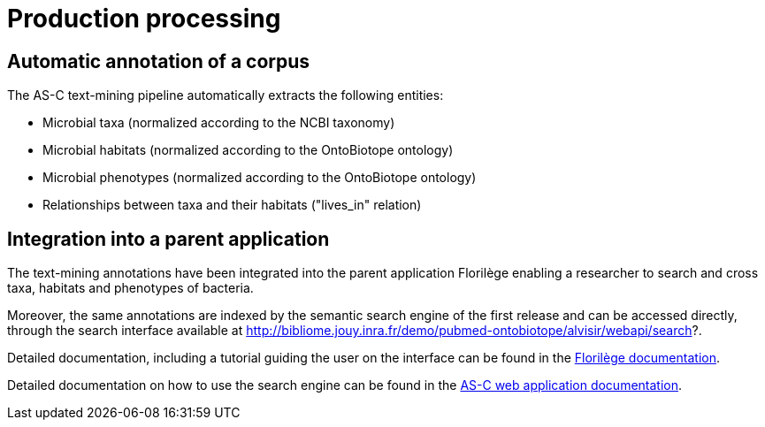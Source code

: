 = Production processing

== Automatic annotation of a corpus

The AS-C text-mining pipeline automatically extracts the following entities:

* Microbial taxa (normalized according to the NCBI taxonomy)

* Microbial habitats (normalized according to the OntoBiotope ontology)

* Microbial phenotypes (normalized according to the OntoBiotope ontology)

* Relationships between taxa and their habitats ("lives_in" relation)

== Integration into a parent application

The text-mining annotations have been integrated into the parent application Florilège enabling a researcher to search and cross taxa, habitats and phenotypes of bacteria.

Moreover, the same annotations are indexed by the semantic search engine of the first release and can be accessed directly, through the search interface available at http://bibliome.jouy.inra.fr/demo/pubmed-ontobiotope/alvisir/webapi/search?.


Detailed documentation, including a tutorial guiding the user on the interface can be found in the <<parent-application#, Florilège documentation>>.

Detailed documentation on how to use the search engine can be found in the <<web_app_doc.adoc#, AS-C web application documentation>>.
















